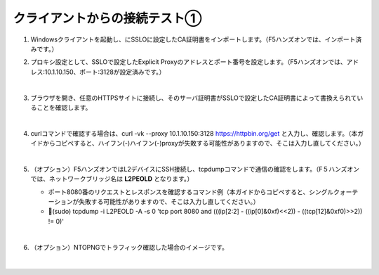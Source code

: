クライアントからの接続テスト①
=========================================================

#. Windowsクライアントを起動し、にSSLOに設定したCA証明書をインポートします。（F5ハンズオンでは、インポート済みです。）

#. プロキシ設定として、SSLOで設定したExplicit Proxyのアドレスとポート番号を設定します。（F5ハンズオンでは、アドレス:10.1.10.150、ポート:3128が設定済みです。）

   .. image:: images/mod8-1.png
       :scale: 60%
       :align: center
   |  
#. ブラウザを開き、任意のHTTPSサイトに接続し、そのサーバ証明書がSSLOで設定したCA証明書によって書換えられていることを確認します。

   .. image:: images/mod8-2.png
   |  
#. curlコマンドで確認する場合は、curl -vk --proxy 10.1.10.150:3128 https://httpbin.org/get と入力し、確認します。（本ガイドからコピペすると、ハイフン(-)ハイフン(-)proxyが失敗する可能性がありますので、そこは入力し直してください。）

   .. image:: images/mod8-3.png
   |  
#. （オプション）F5ハンズオンではL2デバイスにSSH接続し、tcpdumpコマンドで通信の確認をします。（F５ハンズオンでは、ネットワークブリッジ名は **L2PEOLD** となります。）

   - ポート8080番のリクエストとレスポンスを確認するコマンド例（本ガイドからコピペすると、シングルクォーテーションが失敗する可能性がありますので、そこは入力し直してください。）
   - (sudo) tcpdump -i L2PEOLD -A -s 0 'tcp port 8080 and (((ip[2:2] - ((ip[0]&0xf)<<2)) - ((tcp[12]&0xf0)>>2)) != 0)'

   .. image:: images/mod8-4.png
   |  
#. （オプション）NTOPNGでトラフィック確認した場合のイメージです。

   .. image:: images/mod8-5.png
   |  



